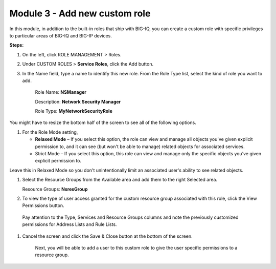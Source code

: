 Module 3 - Add new custom role
~~~~~~~~~~~~~~~~~~~~~~~~~~~~~~

In this module, in addition to the built-in roles that ship with BIG-IQ, you can create a custom role with specific privileges to particular areas of BIG-IQ and BIG-IP devices.

|image8|

**Steps:**

1. On the left, click ROLE MANAGEMENT > Roles.

2. Under CUSTOM ROLES > **Service Roles**, click the Add button.

3. In the Name field, type a name to identify this new role. From
   the Role Type list, select the kind of role you want to add.

    Role Name: **NSManager**

    Description: **Network Security Manager**

    Role Type: **MyNetworkSecurityRole**

You might have to resize the bottom half of the screen to see all of the
following options.

1. For the Role Mode setting,

   -  **Relaxed Mode** – If you select this option, the role can view
      and manage all objects you've given explicit permission to, and it
      can see (but won't be able to manage) related objects for
      associated services.

   -  Strict Mode – If you select this option, this role can view and
      manage only the specific objects you’ve given explicit permission
      to.

Leave this in Relaxed Mode so you don't unintentionally limit an
associated user's ability to see related objects.

1. Select the Resource Groups from the Available area and add them to
   the right Selected area.

   Resource Groups: **NsresGroup**

|image9|

2. To view the type of user access granted for the custom resource group
   associated with this role, click the View Permissions button.

|image10|

    Pay attention to the Type, Services and Resource Groups columns and
    note the previously customized permissions for Address Lists and
    Rule Lists.

1. Cancel the screen and click the Save & Close button at the bottom of
   the screen.

    Next, you will be able to add a user to this custom role to give the
    user specific permissions to a resource group.


.. |image8| image:: media/image8.png
   :width: 6.25000in
   :height: 0.72083in
.. |image9| image:: media/image9.png
   :width: 6.48750in
   :height: 2.99167in
.. |image10| image:: media/image10.png
   :width: 6.50000in
   :height: 3.07917in